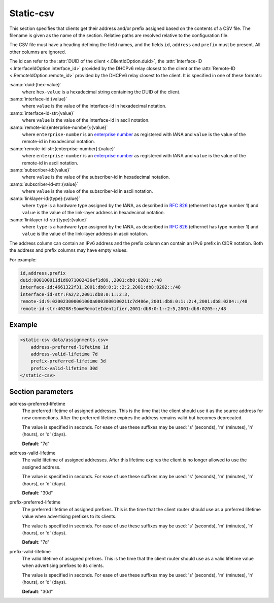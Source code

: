 .. _static-csv:

Static-csv
==========

This section specifies that clients get their address and/or prefix assigned based on the contents of a
CSV file. The filename is given as the name of the section. Relative paths are resolved relative to the
configuration file.

.. _csv-file-structure:

The CSV file must have a heading defining the field names, and the fields ``id``, ``address`` and
``prefix`` must be present. All other columns are ignored.

The id can refer to the :attr:`DUID of the client <.ClientIdOption.duid>`,
the :attr:`Interface-ID <.InterfaceIdOption.interface_id>` provided by the DHCPv6 relay closest to the
client or the :attr:`Remote-ID <.RemoteIdOption.remote_id>` provided by the DHCPv6 relay closest to the
client. It is specified in one of these formats:

:samp:`duid:{hex-value}`
    where ``hex-value`` is a hexadecimal string containing the DUID of the client.

:samp:`interface-id:{value}`
    where ``value`` is the value of the interface-id in hexadecimal notation.

:samp:`interface-id-str:{value}`
    where ``value`` is the value of the interface-id in ascii notation.

:samp:`remote-id:{enterprise-number}:{value}`
    where ``enterprise-number`` is an
    `enterprise number <http://www.iana.org/assignments/enterprise-numbers>`_ as
    registered with IANA and ``value`` is the value of the remote-id in hexadecimal notation.

:samp:`remote-id-str:{enterprise-number}:{value}`
    where ``enterprise-number`` is an
    `enterprise number <http://www.iana.org/assignments/enterprise-numbers>`_ as
    registered with IANA and ``value`` is the value of the remote-id in ascii notation.

:samp:`subscriber-id:{value}`
    where ``value`` is the value of the subscriber-id in hexadecimal notation.

:samp:`subscriber-id-str:{value}`
    where ``value`` is the value of the subscriber-id in ascii notation.

:samp:`linklayer-id:{type}:{value}`
    where ``type`` is a hardware type assigned by the IANA, as described in :rfc:`826` (ethernet has type
    number 1) and ``value`` is the value of the link-layer address in hexadecimal notation.

:samp:`linklayer-id-str:{type}:{value}`
    where ``type`` is a hardware type assigned by the IANA, as described in :rfc:`826` (ethernet has type
    number 1) and ``value`` is the value of the link-layer address in ascii notation.

The address column can contain an IPv6 address and the prefix column can contain an IPv6 prefix in
CIDR notation. Both the address and prefix columns may have empty values.

For example:

.. code-block:: none

    id,address,prefix
    duid:000100011d1d6071002436ef1d89,,2001:db8:0201::/48
    interface-id:4661322f31,2001:db8:0:1::2:2,2001:db8:0202::/48
    interface-id-str:Fa2/2,2001:db8:0:1::2:3,
    remote-id:9:020023000001000a0003000100211c7d486e,2001:db8:0:1::2:4,2001:db8:0204::/48
    remote-id-str:40208:SomeRemoteIdentifier,2001:db8:0:1::2:5,2001:db8:0205::/48


Example
-------

.. code-block:: dhcpkitconf

    <static-csv data/assignments.csv>
        address-preferred-lifetime 1d
        address-valid-lifetime 7d
        prefix-preferred-lifetime 3d
        prefix-valid-lifetime 30d
    </static-csv>

.. _static-csv_parameters:

Section parameters
------------------

address-preferred-lifetime
    The preferred lifetime of assigned addresses. This is the time that the client should use it as the
    source address for new connections. After the preferred lifetime expires the address remains valid but
    becomes deprecated.

    The value is specified in seconds. For ease of use these suffixes may be used: 's' (seconds),
    'm' (minutes), 'h' (hours), or 'd' (days).

    **Default**: "7d"

address-valid-lifetime
    The valid lifetime of assigned addresses. After this lifetime expires the client is no longer allowed
    to use the assigned address.

    The value is specified in seconds. For ease of use these suffixes may be used: 's' (seconds),
    'm' (minutes), 'h' (hours), or 'd' (days).

    **Default**: "30d"

prefix-preferred-lifetime
    The preferred lifetime of assigned prefixes. This is the time that the client router should use as a
    preferred lifetime value when advertising prefixes to its clients.

    The value is specified in seconds. For ease of use these suffixes may be used: 's' (seconds),
    'm' (minutes), 'h' (hours), or 'd' (days).

    **Default**: "7d"

prefix-valid-lifetime
    The valid lifetime of assigned prefixes. This is the time that the client router should use as a
    valid lifetime value when advertising prefixes to its clients.

    The value is specified in seconds. For ease of use these suffixes may be used: 's' (seconds),
    'm' (minutes), 'h' (hours), or 'd' (days).

    **Default**: "30d"

